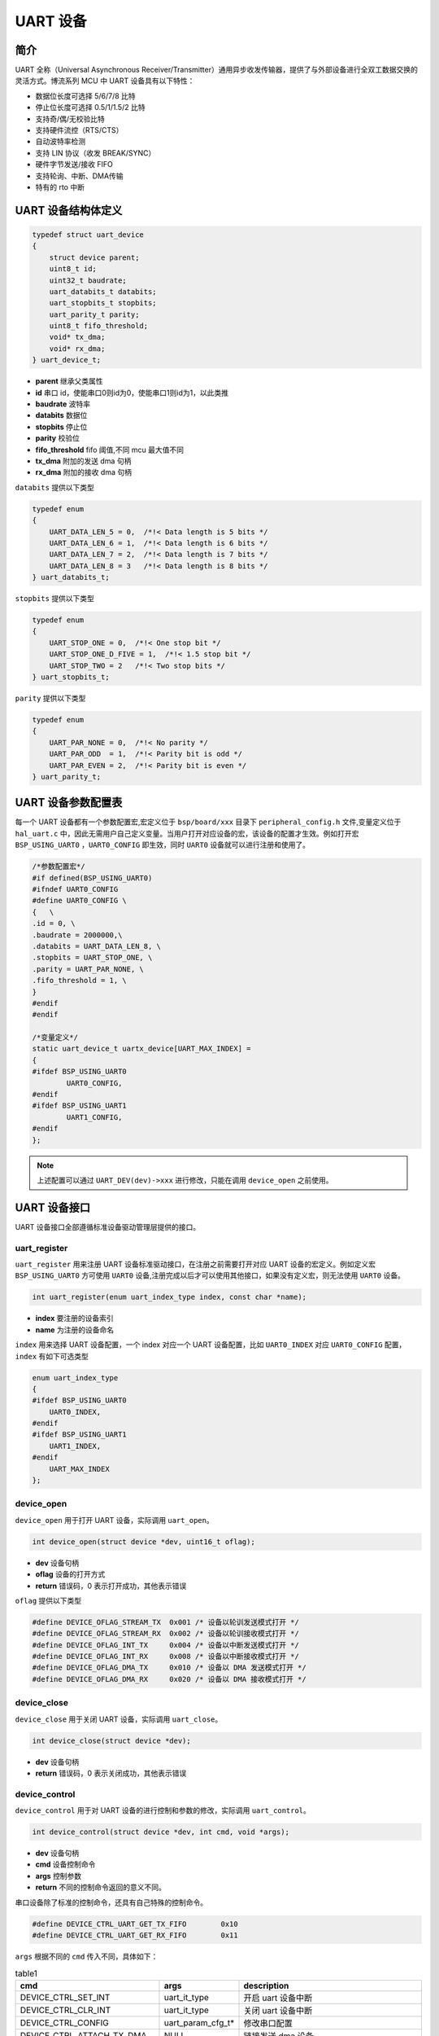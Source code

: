 UART 设备
=========================

简介
------------------------

UART 全称（Universal Asynchronous Receiver/Transmitter）通用异步收发传输器，提供了与外部设备进行全双工数据交换的灵活方式。博流系列 MCU 中 UART 设备具有以下特性：

- 数据位长度可选择 5/6/7/8 比特
- 停止位长度可选择 0.5/1/1.5/2 比特
- 支持奇/偶/无校验比特
- 支持硬件流控（RTS/CTS）
- 自动波特率检测
- 支持 LIN 协议（收发 BREAK/SYNC）
- 硬件字节发送/接收 FIFO
- 支持轮询、中断、DMA传输
- 特有的 rto 中断

UART 设备结构体定义
------------------------

.. code-block:: C

    typedef struct uart_device
    {
        struct device parent;
        uint8_t id;
        uint32_t baudrate;
        uart_databits_t databits;
        uart_stopbits_t stopbits;
        uart_parity_t parity;
        uint8_t fifo_threshold;
        void* tx_dma;
        void* rx_dma;
    } uart_device_t;

- **parent**    继承父类属性
- **id**        串口 id，使能串口0则id为0，使能串口1则id为1，以此类推
- **baudrate**  波特率
- **databits**  数据位
- **stopbits**  停止位
- **parity**    校验位
- **fifo_threshold** fifo 阈值,不同 mcu 最大值不同
- **tx_dma**    附加的发送 dma 句柄
- **rx_dma**    附加的接收 dma 句柄

``databits`` 提供以下类型

.. code-block:: C

    typedef enum
    {
        UART_DATA_LEN_5 = 0,  /*!< Data length is 5 bits */
        UART_DATA_LEN_6 = 1,  /*!< Data length is 6 bits */
        UART_DATA_LEN_7 = 2,  /*!< Data length is 7 bits */
        UART_DATA_LEN_8 = 3   /*!< Data length is 8 bits */
    } uart_databits_t;

``stopbits`` 提供以下类型

.. code-block:: C

    typedef enum
    {
        UART_STOP_ONE = 0,  /*!< One stop bit */
        UART_STOP_ONE_D_FIVE = 1,  /*!< 1.5 stop bit */
        UART_STOP_TWO = 2   /*!< Two stop bits */
    } uart_stopbits_t;

``parity`` 提供以下类型

.. code-block:: C

    typedef enum
    {
        UART_PAR_NONE = 0,  /*!< No parity */
        UART_PAR_ODD  = 1,  /*!< Parity bit is odd */
        UART_PAR_EVEN = 2,  /*!< Parity bit is even */
    } uart_parity_t;

UART 设备参数配置表
------------------------

每一个 UART 设备都有一个参数配置宏,宏定义位于 ``bsp/board/xxx`` 目录下 ``peripheral_config.h`` 文件,变量定义位于 ``hal_uart.c`` 中，因此无需用户自己定义变量。当用户打开对应设备的宏，该设备的配置才生效。例如打开宏 ``BSP_USING_UART0`` ，``UART0_CONFIG`` 即生效，同时 ``UART0`` 设备就可以进行注册和使用了。

.. code-block:: C

    /*参数配置宏*/
    #if defined(BSP_USING_UART0)
    #ifndef UART0_CONFIG
    #define UART0_CONFIG \
    {   \
    .id = 0, \
    .baudrate = 2000000,\
    .databits = UART_DATA_LEN_8, \
    .stopbits = UART_STOP_ONE, \
    .parity = UART_PAR_NONE, \
    .fifo_threshold = 1, \
    }
    #endif
    #endif

    /*变量定义*/
    static uart_device_t uartx_device[UART_MAX_INDEX] =
    {
    #ifdef BSP_USING_UART0
            UART0_CONFIG,
    #endif
    #ifdef BSP_USING_UART1
            UART1_CONFIG,
    #endif
    };

.. note:: 上述配置可以通过 ``UART_DEV(dev)->xxx`` 进行修改，只能在调用 ``device_open`` 之前使用。

UART 设备接口
------------------------

UART 设备接口全部遵循标准设备驱动管理层提供的接口。

**uart_register**
^^^^^^^^^^^^^^^^^^^^^^^^

``uart_register`` 用来注册 UART 设备标准驱动接口，在注册之前需要打开对应 UART 设备的宏定义。例如定义宏 ``BSP_USING_UART0`` 方可使用 ``UART0`` 设备,注册完成以后才可以使用其他接口，如果没有定义宏，则无法使用 ``UART0`` 设备。

.. code-block:: C

    int uart_register(enum uart_index_type index, const char *name);

- **index** 要注册的设备索引
- **name** 为注册的设备命名

``index`` 用来选择 UART 设备配置，一个 index 对应一个 UART 设备配置，比如 ``UART0_INDEX`` 对应 ``UART0_CONFIG`` 配置，``index`` 有如下可选类型

.. code-block:: C

    enum uart_index_type
    {
    #ifdef BSP_USING_UART0
        UART0_INDEX,
    #endif
    #ifdef BSP_USING_UART1
        UART1_INDEX,
    #endif
        UART_MAX_INDEX
    };

**device_open**
^^^^^^^^^^^^^^^^

``device_open`` 用于打开 UART 设备，实际调用 ``uart_open``。

.. code-block:: C

    int device_open(struct device *dev, uint16_t oflag);

- **dev** 设备句柄
- **oflag** 设备的打开方式
- **return** 错误码，0 表示打开成功，其他表示错误

``oflag`` 提供以下类型

.. code-block:: C

    #define DEVICE_OFLAG_STREAM_TX  0x001 /* 设备以轮训发送模式打开 */
    #define DEVICE_OFLAG_STREAM_RX  0x002 /* 设备以轮训接收模式打开 */
    #define DEVICE_OFLAG_INT_TX     0x004 /* 设备以中断发送模式打开 */
    #define DEVICE_OFLAG_INT_RX     0x008 /* 设备以中断接收模式打开 */
    #define DEVICE_OFLAG_DMA_TX     0x010 /* 设备以 DMA 发送模式打开 */
    #define DEVICE_OFLAG_DMA_RX     0x020 /* 设备以 DMA 接收模式打开 */

**device_close**
^^^^^^^^^^^^^^^^

``device_close`` 用于关闭 UART 设备，实际调用 ``uart_close``。

.. code-block:: C

    int device_close(struct device *dev);

- **dev** 设备句柄
- **return** 错误码，0 表示关闭成功，其他表示错误

**device_control**
^^^^^^^^^^^^^^^^^^^

``device_control`` 用于对 UART 设备的进行控制和参数的修改，实际调用 ``uart_control``。

.. code-block:: C

    int device_control(struct device *dev, int cmd, void *args);

- **dev** 设备句柄
- **cmd** 设备控制命令
- **args** 控制参数
- **return** 不同的控制命令返回的意义不同。

串口设备除了标准的控制命令，还具有自己特殊的控制命令。

.. code-block:: C

    #define DEVICE_CTRL_UART_GET_TX_FIFO        0x10
    #define DEVICE_CTRL_UART_GET_RX_FIFO        0x11

``args`` 根据不同的 ``cmd`` 传入不同，具体如下：

.. list-table:: table1
    :widths: 15 10 30
    :header-rows: 1

    * - cmd
      - args
      - description
    * - DEVICE_CTRL_SET_INT
      - uart_it_type
      - 开启 uart 设备中断
    * - DEVICE_CTRL_CLR_INT
      - uart_it_type
      - 关闭 uart 设备中断
    * - DEVICE_CTRL_CONFIG
      - uart_param_cfg_t*
      - 修改串口配置
    * - DEVICE_CTRL_ATTACH_TX_DMA
      - NULL
      - 链接发送 dma 设备
    * - DEVICE_CTRL_ATTACH_RX_DMA
      - NULL
      - 链接接收 dma 设备
    * - DEVICE_CTRL_TX_DMA_SUSPEND
      - NULL
      - 挂起uart tx dma模式
    * - DEVICE_CTRL_RX_DMA_SUSPEND
      - NULL
      - 挂起uart rx dma模式
    * - DEVICE_CTRL_TX_DMA_RESUME
      - NULL
      - 恢复uart tx dma模式
    * - DEVICE_CTRL_RX_DMA_RESUME
      - NULL
      - 恢复uart rx dma模式
    * - DEVICE_CTRL_UART_GET_TX_FIFO
      - uint32_t*
      - 获取uart tx fifo 数据个数
    * - DEVICE_CTRL_UART_GET_RX_FIFO
      - uint32_t*
      - 获取uart rx fifo 数据个数

**device_write**
^^^^^^^^^^^^^^^^

``device_write`` 用于 UART 设备数据的发送，发送方式根据打开方式可以是轮询、中断、dma。实际调用 ``uart_write``。

.. code-block:: C

    int device_write(struct device *dev, uint32_t pos, const void *buffer, uint32_t size);

- **dev** 设备句柄
- **pos** 无作用
- **buffer** 要写入的 buffer 缓冲区
- **size** 要写入的长度
- **return** 错误码，0 表示写入成功，其他表示错误

**device_read**
^^^^^^^^^^^^^^^^

``device_read`` 用于 UART 设备数据的接收，接收方式根据打开方式可以是轮询、中断、dma。实际调用 ``uart_read``。

.. code-block:: C

    int device_read(struct device *dev, uint32_t pos, void *buffer, uint32_t size);

- **dev** 设备句柄
- **pos** 无作用
- **buffer** 要读入的 buffer 缓冲区
- **size** 要读入的长度
- **return** 错误码，0 表示读入成功，其他表示错误

**device_set_callback**
^^^^^^^^^^^^^^^^^^^^^^^^

``device_set_callback`` 用于注册一个 UART 设备中断回调函数。

.. code-block:: C

    int device_set_callback(struct device *dev, void (*callback)(struct device *dev, void *args, uint32_t size, uint32_t event));

- **dev** 设备句柄
- **callback** 要注册的中断回调函数

    - **dev** 设备句柄
    - **args** 接收发送缓冲区，数据类型为 uint8_t*
    - **size** 传输长度
    - **event** 中断事件类型

``event`` 类型如下

.. code-block:: C

    enum uart_event_type
    {
        UART_EVENT_TX_END,
        UART_EVENT_TX_FIFO,
        UART_EVENT_RX_END,
        UART_EVENT_RX_FIFO,
        UART_EVENT_RTO,
        UART_EVENT_UNKNOWN
    };